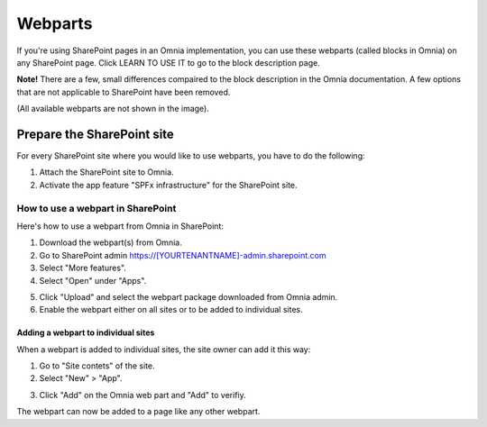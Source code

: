Webparts
===================================

If you're using SharePoint pages in an Omnia implementation, you can use these webparts (called blocks in Omnia) on any SharePoint page. Click LEARN TO USE IT to go to the block description page.

**Note!** There are a few, small differences compaired to the block description in the Omnia documentation. A few options that are not applicable to SharePoint have been removed.

.. image:: system-webparts.png

(All available webparts are not shown in the image).

Prepare the SharePoint site
--------------------------------
For every SharePoint site where you would like to use webparts, you have to do the following:

1. Attach the SharePoint site to Omnia.
2. Activate the app feature "SPFx infrastructure" for the SharePoint site.

How to use a webpart in SharePoint
**************************************
Here's how to use a webpart from Omnia in SharePoint:

1. Download the webpart(s) from Omnia.
2. Go to SharePoint admin https://[YOURTENANTNAME]-admin.sharepoint.com
3. Select "More features".
4. Select "Open" under "Apps".

.. image:: webpart-1-78.png

5. Click "Upload" and select the webpart package downloaded from Omnia admin. 
6. Enable the webpart either on all sites or to be added to individual sites.

.. image:: webpart-2-78.png

Adding a webpart to individual sites
^^^^^^^^^^^^^^^^^^^^^^^^^^^^^^^^^^^^^^
When a webpart is added to individual sites, the site owner can add it this way:

1. Go to "Site contets" of the site. 
2. Select "New" > "App".

.. image:: webpart-3-78.png

3. Click "Add" on the Omnia web part and "Add" to verifiy.

.. image:: webpart-4-78.png

The webpart can now be added to a page like any other webpart.



